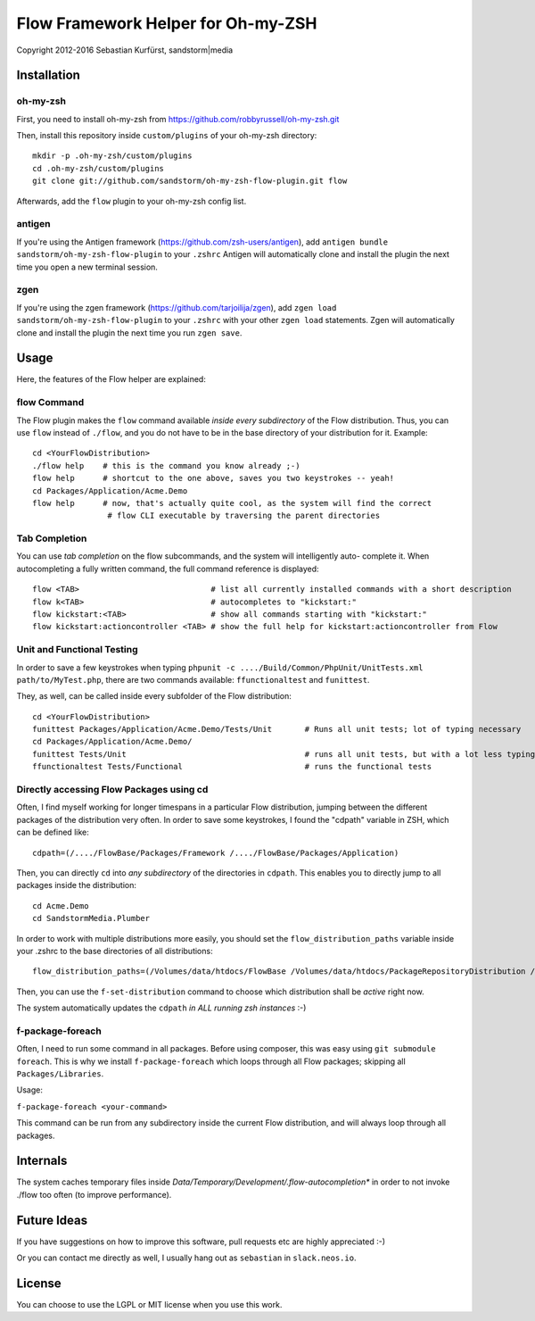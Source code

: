===================================
Flow Framework Helper for Oh-my-ZSH
===================================

Copyright 2012-2016 Sebastian Kurfürst, sandstorm|media

Installation
============

oh-my-zsh
---------

First, you need to install oh-my-zsh from https://github.com/robbyrussell/oh-my-zsh.git

Then, install this repository inside ``custom/plugins`` of your oh-my-zsh directory::

	mkdir -p .oh-my-zsh/custom/plugins
	cd .oh-my-zsh/custom/plugins
	git clone git://github.com/sandstorm/oh-my-zsh-flow-plugin.git flow

Afterwards, add the ``flow`` plugin to your oh-my-zsh config list.

antigen
-------

If you're using the Antigen framework (https://github.com/zsh-users/antigen), add ``antigen bundle sandstorm/oh-my-zsh-flow-plugin`` to your ``.zshrc`` Antigen will automatically clone and install the plugin the next time you open a new terminal session.

zgen
----

If you're using the zgen framework (https://github.com/tarjoilija/zgen), add ``zgen load sandstorm/oh-my-zsh-flow-plugin`` to your ``.zshrc`` with your other ``zgen load`` statements. Zgen will automatically clone and install the plugin the next time you run ``zgen save``.

Usage
=====

Here, the features of the Flow helper are explained:

flow Command
------------

The Flow plugin makes the ``flow`` command available *inside every subdirectory* of the Flow
distribution. Thus, you can use ``flow`` instead of ``./flow``, and you do not have to be in
the base directory of your distribution for it. Example::

	cd <YourFlowDistribution>
	./flow help    # this is the command you know already ;-)
	flow help      # shortcut to the one above, saves you two keystrokes -- yeah!
	cd Packages/Application/Acme.Demo
	flow help      # now, that's actually quite cool, as the system will find the correct
	                # flow CLI executable by traversing the parent directories

Tab Completion
--------------

You can use *tab completion* on the flow subcommands, and the system will intelligently auto-
complete it. When autocompleting a fully written command, the full command reference is displayed::

	flow <TAB>                            # list all currently installed commands with a short description
	flow k<TAB>                           # autocompletes to "kickstart:"
	flow kickstart:<TAB>                  # show all commands starting with "kickstart:"
	flow kickstart:actioncontroller <TAB> # show the full help for kickstart:actioncontroller from Flow

Unit and Functional Testing
---------------------------

In order to save a few keystrokes when typing ``phpunit -c ..../Build/Common/PhpUnit/UnitTests.xml path/to/MyTest.php``,
there are two commands available: ``ffunctionaltest`` and ``funittest``.

They, as well, can be called inside every subfolder of the Flow distribution::

	cd <YourFlowDistribution>
	funittest Packages/Application/Acme.Demo/Tests/Unit       # Runs all unit tests; lot of typing necessary
	cd Packages/Application/Acme.Demo/
	funittest Tests/Unit                                      # runs all unit tests, but with a lot less typing ;-)
	ffunctionaltest Tests/Functional                          # runs the functional tests

Directly accessing Flow Packages using cd
-----------------------------------------

Often, I find myself working for longer timespans in a particular Flow distribution, jumping between
the different packages of the distribution very often. In order to save some keystrokes, I found the "cdpath"
variable in ZSH, which can be defined like::

	cdpath=(/..../FlowBase/Packages/Framework /..../FlowBase/Packages/Application)

Then, you can directly ``cd`` into *any subdirectory* of the directories in ``cdpath``.
This enables you to directly jump to all packages inside the distribution::

	cd Acme.Demo
	cd SandstormMedia.Plumber

In order to work with multiple distributions more easily, you should set the ``flow_distribution_paths``
variable inside your .zshrc to the base directories of all distributions::

	flow_distribution_paths=(/Volumes/data/htdocs/FlowBase /Volumes/data/htdocs/PackageRepositoryDistribution /Volumes/data/htdocs/SandstormMediaFlowDistribution)

Then, you can use the ``f-set-distribution`` command to choose which distribution shall be *active*
right now.

The system automatically updates the ``cdpath`` *in ALL running zsh instances* :-)


f-package-foreach
-----------------

Often, I need to run some command in all packages. Before using composer,
this was easy using ``git submodule foreach``. This is why we install
``f-package-foreach`` which loops through all Flow packages; skipping
all ``Packages/Libraries``.

Usage:

``f-package-foreach <your-command>``

This command can be run from any subdirectory inside the current Flow
distribution, and will always loop through all packages.

Internals
=========

The system caches temporary files inside `Data/Temporary/Development/.flow-autocompletion*` in
order to not invoke ./flow too often (to improve performance).

Future Ideas
============

If you have suggestions on how to improve this software, pull requests etc are highly appreciated :-)

Or you can contact me directly as well, I usually hang out as ``sebastian`` in ``slack.neos.io``.

License
=======

You can choose to use the LGPL or MIT license when you use this work.
